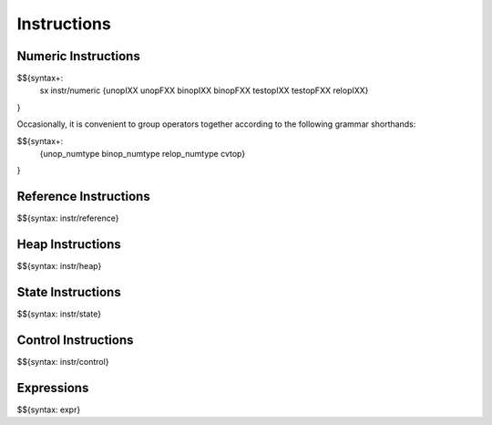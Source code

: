 .. _syntax-instructions:

Instructions
------------

.. _syntax-sx:
.. _syntax-instr-numeric:
.. _syntax-unopIXX:
.. _syntax-unopFXX:
.. _syntax-binopIXX:
.. _syntax-binopFXX:
.. _syntax-testopIXX:
.. _syntax-testopFXX:
.. _syntax-relopIXX:
.. _syntax-unop_numtype:
.. _syntax-binop_numtype:
.. _syntax-relop_numtype:
.. _syntax-cvtop:
.. _syntax-instructions-numeric:

Numeric Instructions
~~~~~~~~~~~~~~~~~~~~

$${syntax+: 
  sx
  instr/numeric
  {unopIXX
  unopFXX
  binopIXX
  binopFXX
  testopIXX
  testopFXX
  relopIXX}
}

\

Occasionally, it is convenient to group operators together according to the following grammar shorthands:

$${syntax+:
  {unop_numtype
  binop_numtype
  relop_numtype
  cvtop}
}

.. _syntax-instr-reference:
.. _syntax-instructions-reference:

Reference Instructions
~~~~~~~~~~~~~~~~~~~~~~

$${syntax: instr/reference}

.. _syntax-instr-heap:
.. _syntax-instructions-heap:

Heap Instructions
~~~~~~~~~~~~~~~~~

$${syntax: instr/heap}

.. _syntax-instr-state:
.. _syntax-instructions-state:

State Instructions
~~~~~~~~~~~~~~~~~~

$${syntax: instr/state}

.. _syntax-instr-control:
.. _syntax-instructions-control:

Control Instructions
~~~~~~~~~~~~~~~~~~~~

$${syntax: instr/control}

.. _syntax-instr-expr:
.. _syntax-instructions-expr:

Expressions
~~~~~~~~~~~

$${syntax: expr}
